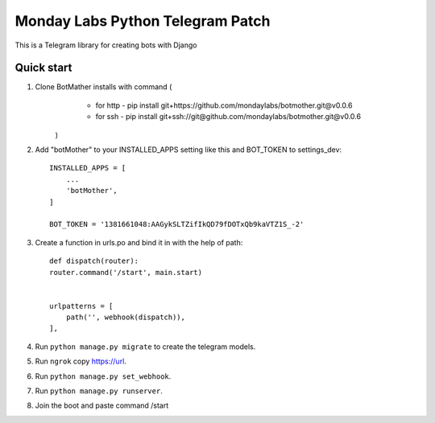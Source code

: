 =====
Monday Labs Python Telegram Patch
=====

This is a Telegram library for creating bots with Django

Quick start
-----------

1. Clone BotMather installs with command (
        * for http - pip install git+https://github.com/mondaylabs/botmother.git@v0.0.6
        * for ssh  - pip install git+ssh://git@github.com/mondaylabs/botmother.git@v0.0.6
    )

2. Add "botMother" to your INSTALLED_APPS setting like this and BOT_TOKEN to settings_dev::

    INSTALLED_APPS = [
        ...
        'botMother',
    ]

    BOT_TOKEN = '1381661048:AAGykSLTZifIkQD79fDOTxQb9kaVTZ1S_-2'

3. Create a function in urls.po and bind it in with the help of path::

    def dispatch(router):
    router.command('/start', main.start)


    urlpatterns = [
        path('', webhook(dispatch)),
    ],

4. Run ``python manage.py migrate`` to create the telegram models.

5. Run ``ngrok`` copy https://url.

6. Run ``python manage.py set_webhook``.

7. Run ``python manage.py runserver``.

8. Join the boot and paste command /start
